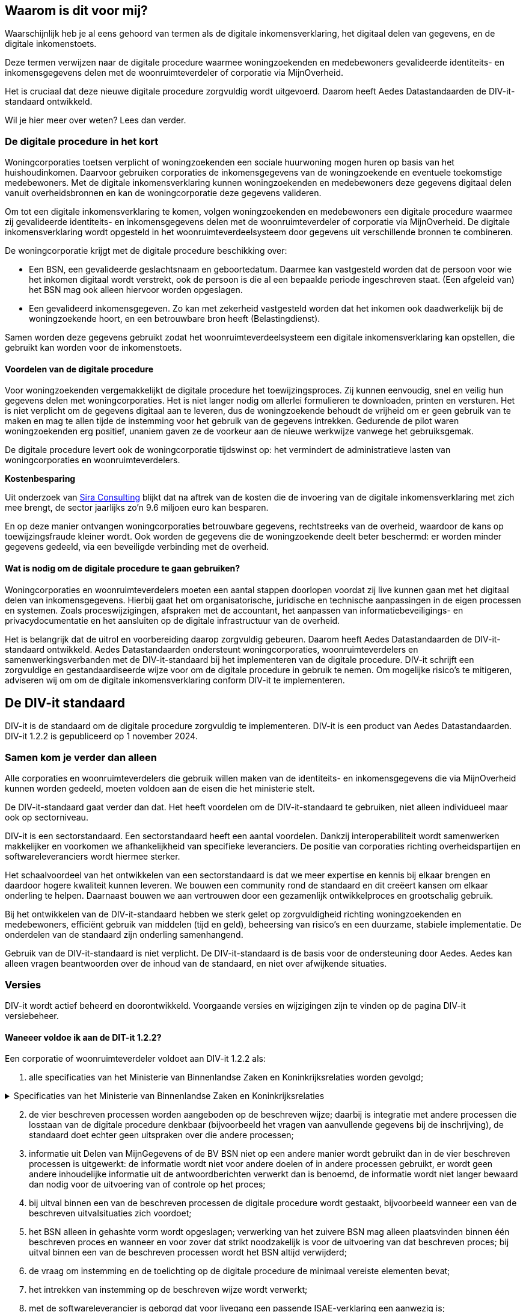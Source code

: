 

[[section-architecture-constraints]]
== Waarom is dit voor mij?
Waarschijnlijk heb je al eens gehoord van termen als de digitale inkomensverklaring, het digitaal delen van gegevens, en de digitale inkomenstoets.

Deze termen verwijzen naar de digitale procedure waarmee woningzoekenden en medebewoners gevalideerde identiteits- en inkomensgegevens delen met de woonruimteverdeler of corporatie via MijnOverheid.

Het is cruciaal dat deze nieuwe digitale procedure zorgvuldig wordt uitgevoerd. Daarom heeft Aedes Datastandaarden de DIV-it-standaard ontwikkeld.

Wil je hier meer over weten? Lees dan verder.

=== De digitale procedure in het kort
Woningcorporaties toetsen verplicht of woningzoekenden een sociale huurwoning mogen huren op basis van het huishoudinkomen. Daarvoor gebruiken corporaties de inkomensgegevens van de woningzoekende en eventuele toekomstige medebewoners. Met de digitale inkomensverklaring kunnen woningzoekenden en medebewoners deze gegevens digitaal delen vanuit overheidsbronnen en kan de woningcorporatie deze gegevens valideren.

====
Om tot een digitale inkomensverklaring te komen, volgen woningzoekenden en medebewoners een digitale procedure waarmee zij gevalideerde identiteits- en inkomensgegevens delen met de woonruimteverdeler of corporatie via MijnOverheid. De digitale inkomensverklaring wordt opgesteld in het woonruimteverdeelsysteem door gegevens uit verschillende bronnen te combineren.
====

De woningcorporatie krijgt met de digitale procedure beschikking over:

* Een BSN, een gevalideerde geslachtsnaam en geboortedatum. Daarmee kan vastgesteld worden dat de persoon voor wie het inkomen digitaal wordt verstrekt, ook de persoon is die al een bepaalde periode ingeschreven staat. (Een afgeleid van) het BSN mag ook alleen hiervoor worden opgeslagen.

* Een gevalideerd inkomensgegeven. Zo kan met zekerheid vastgesteld worden dat het inkomen ook daadwerkelijk bij de woningzoekende hoort, en een betrouwbare bron heeft (Belastingdienst).

Samen worden deze gegevens gebruikt zodat het woonruimteverdeelsysteem een digitale inkomensverklaring kan opstellen, die gebruikt kan worden voor de inkomenstoets.

==== Voordelen van de digitale procedure
Voor woningzoekenden vergemakkelijkt de digitale procedure het toewijzingsproces. Zij kunnen eenvoudig, snel en veilig hun gegevens delen met woningcorporaties. Het is niet langer nodig om allerlei formulieren te downloaden, printen en versturen. Het is niet verplicht om de gegevens digitaal aan te leveren, dus de woningzoekende behoudt de vrijheid om er geen gebruik van te maken en mag te allen tijde de instemming voor het gebruik van de gegevens intrekken. Gedurende de pilot waren woningzoekenden erg positief, unaniem gaven ze de voorkeur aan de nieuwe werkwijze vanwege het gebruiksgemak.

De digitale procedure levert ook de woningcorporatie tijdswinst op: het vermindert de administratieve lasten van woningcorporaties en woonruimteverdelers.

====
*Kostenbesparing*

Uit onderzoek van
https://www.volkshuisvestingnederland.nl/binaries/volkshuisvestingnederland/documenten/rapporten/2022/08/30/eindrapport-regeldruk-wijziging-woningwet-digitale-inkomenstoets/Eindrapport-regeldruk-digitale-inkomenstoets.pdf"[Sira Consulting] 
blijkt dat na aftrek van de kosten die de invoering van de digitale inkomensverklaring met zich mee brengt, de sector jaarlijks zo’n 9.6 miljoen euro kan besparen.
====

En op deze manier ontvangen woningcorporaties betrouwbare gegevens, rechtstreeks van de overheid, waardoor de kans op toewijzingsfraude kleiner wordt. Ook worden de gegevens die de woningzoekende deelt beter beschermd: er worden minder gegevens gedeeld, via een beveiligde verbinding met de overheid.

==== Wat is nodig om de digitale procedure te gaan gebruiken?
Woningcorporaties en woonruimteverdelers moeten een aantal stappen doorlopen voordat zij live kunnen gaan met het digitaal delen van inkomensgegevens. Hierbij gaat het om organisatorische, juridische en technische aanpassingen in de eigen processen en systemen. Zoals proceswijzigingen, afspraken met de accountant, het aanpassen van informatiebeveiligings- en privacydocumentatie en het aansluiten op de digitale infrastructuur van de overheid.

Het is belangrijk dat de uitrol en voorbereiding daarop zorgvuldig gebeuren. Daarom heeft Aedes Datastandaarden de DIV-it-standaard ontwikkeld. Aedes Datastandaarden ondersteunt woningcorporaties, woonruimteverdelers en samenwerkingsverbanden met de DIV-it-standaard bij het implementeren van de digitale procedure. DIV-it schrijft een zorgvuldige en gestandaardiseerde wijze voor om de digitale procedure in gebruik te nemen. Om mogelijke risico’s te mitigeren, adviseren wij om om de digitale inkomensverklaring conform DIV-it te implementeren.


== De DIV-it standaard
DIV-it is de standaard om de digitale procedure zorgvuldig te implementeren. DIV-it is een product van Aedes Datastandaarden. DIV-it 1.2.2 is gepubliceerd op 1 november 2024.

=== Samen kom je verder dan alleen
Alle corporaties en woonruimteverdelers die gebruik willen maken van de identiteits- en inkomensgegevens die via MijnOverheid kunnen worden gedeeld, moeten voldoen aan de eisen die het ministerie stelt.

De DIV-it-standaard gaat verder dan dat. Het heeft voordelen om de DIV-it-standaard te gebruiken, niet alleen individueel maar ook op sectorniveau.

DIV-it is een sectorstandaard. Een sectorstandaard heeft een aantal voordelen. Dankzij interoperabiliteit wordt samenwerken makkelijker en voorkomen we afhankelijkheid van specifieke leveranciers. De positie van corporaties richting overheidspartijen en softwareleveranciers wordt hiermee sterker.

Het schaalvoordeel van het ontwikkelen van een sectorstandaard is dat we meer expertise en kennis bij elkaar brengen en daardoor hogere kwaliteit kunnen leveren. We bouwen een community rond de standaard en dit creëert kansen om elkaar onderling te helpen. Daarnaast bouwen we aan vertrouwen door een gezamenlijk ontwikkelproces en grootschalig gebruik.

Bij het ontwikkelen van de DIV-it-standaard hebben we sterk gelet op zorgvuldigheid richting woningzoekenden en medebewoners, efficiënt gebruik van middelen (tijd en geld), beheersing van risico’s en een duurzame, stabiele implementatie. De onderdelen van de standaard zijn onderling samenhangend.

Gebruik van de DIV-it-standaard is niet verplicht. De DIV-it-standaard is de basis voor de ondersteuning door Aedes. Aedes kan alleen vragen beantwoorden over de inhoud van de standaard, en niet over afwijkende situaties.

=== Versies
DIV-it wordt actief beheerd en doorontwikkeld. Voorgaande versies en wijzigingen zijn te vinden op de pagina DIV-it versiebeheer.

==== Waneeer voldoe ik aan de DIT-it 1.2.2?
Een corporatie of woonruimteverdeler voldoet aan DIV-it 1.2.2 als:

. alle specificaties van het Ministerie van Binnenlandse Zaken en Koninkrijksrelaties worden gevolgd;

.Specificaties van het Ministerie van Binnenlandse Zaken en Koninkrijksrelaties
[%collapsible]
====
Specificaties van het Ministerie van Binnenlandse Zaken en Koninkrijksrelaties

* https://wetten.overheid.nl/jci1.3:c:BWBR0005181&hoofdstuk=IV&afdeling=3&paragraaf=2&artikel=46&z=2024-01-01&g=2024-01-01[Artikel
46 Woningwet] en daarop gebaseerde regelgeving
* https://www.volkshuisvestingnederland.nl/onderwerpen/digitaal-delen-van-inkomensgegevens/documenten/publicaties/2024/01/12/aanvraagformulier-aanvraag-gebruiker[Aanvraagformulier
aanwijzing gebruiker digitalisering inkomensgegevens (versie 15 januari
2024)]
* https://www.logius.nl/domeinen/infrastructuur/diginetwerk/documentatie[Aansluiten
op Diginetwerk (raadpleegdatum 18 juni 2024)]
* Aansluiten koppelvlak Beheervoorziening BSN
** https://www.rvig.nl/aansluitprocedure-bvbsn[Aansluitprocedure BV BSN
(raadpleegdatum 18 juni 2024)]
** https://www.volkshuisvestingnederland.nl/onderwerpen/digitaal-delen-van-inkomensgegevens/documenten/publicaties/2024/01/12/aanvraagformulier-bv-bsn-woonruimteverdeler[Aanvraagformulier
BV BSN Woonruimteverdeler (versie 4 april 2024)]
** https://www.volkshuisvestingnederland.nl/onderwerpen/digitaal-delen-van-inkomensgegevens/documenten/publicaties/2024/01/12/aanvraagformulier-bv-bsn-woningcorporatie[Aanvraagformulier
BV BSN Woningcorporatie (versie 4 april 2024)]
* Aansluiten koppelvlak MijnOverheid en DvmG
** https://www.logius.nl/domeinen/interactie/mijnoverheid/documentatie/voorwaarden-productieomgeving[Aansluitvoorwaarden
MijnOverheid (versie 12 juni 2018)]
** https://www.logius.nl/domeinen/interactie/mijnoverheid/documentatie/api-documentatie-delen-van-mijngegevens[Koppelvlakspecificaties
voor het koppelvlak MijnOverheid en Delen van MijnGegevens
(raadpleegdatum 16 mei 2024)]
** https://www.logius.nl/onze-organisatie/zakendoen-met-logius/voorwaarden/algemene-voorwaarden-logius[Algemene
voorwaarden Logius (versie 12 juni 2018)]
** https://www.volkshuisvestingnederland.nl/onderwerpen/digitaal-delen-van-inkomensgegevens/documenten/publicaties/2024/01/12/formulier-logius-dvmg[Aanvraagformulier
MijnOverheid Delen van MijnGegevens (versie 15 januari 2024)]
* https://www.volkshuisvestingnederland.nl/onderwerpen/digitaal-delen-van-inkomensgegevens/documenten/publicaties/2024/01/12/voorwaarden-voor-gebruik-versie-1.1[Gebruiksvoorwaarden
voor Digitaal delen van het inkomensgegeven (versie 1.1&#44; 28 maart 2024)]
====

[start=2]
. de vier beschreven processen worden aangeboden op de beschreven wijze; daarbij is integratie met andere processen die losstaan van de digitale procedure denkbaar (bijvoorbeeld het vragen van aanvullende gegevens bij de inschrijving), de standaard doet echter geen uitspraken over die andere processen;

. informatie uit Delen van MijnGegevens of de BV BSN niet op een andere manier wordt gebruikt dan in de vier beschreven processen is uitgewerkt: de informatie wordt niet voor andere doelen of in andere processen gebruikt, er wordt geen andere inhoudelijke informatie uit de antwoordberichten verwerkt dan is benoemd, de informatie wordt niet langer bewaard dan nodig voor de uitvoering van of controle op het proces;

. bij uitval binnen een van de beschreven processen de digitale procedure wordt gestaakt, bijvoorbeeld wanneer een van de beschreven uitvalsituaties zich voordoet;

. het BSN alleen in gehashte vorm wordt opgeslagen; verwerking van het zuivere BSN mag alleen plaatsvinden binnen één beschreven proces en wanneer en voor zover dat strikt noodzakelijk is voor de uitvoering van dat beschreven proces; bij uitval binnen een van de beschreven processen wordt het BSN altijd verwijderd;

. de vraag om instemming en de toelichting op de digitale procedure de minimaal vereiste elementen bevat;

. het intrekken van instemming op de beschreven wijze wordt verwerkt;

. met de softwareleverancier is geborgd dat voor livegang een passende ISAE-verklaring een aanwezig is;

. alle maatregelen met betrekking tot de AVG-rolverdeling, privacydocumenten, beveiligingsmaatregelen, bewaartermijnen en de grondslagen zijn ingericht zoals beschreven onder Informatiebeveiliging en privacy;

. een data protection impact assessment (DPIA) is uitgevoerd met behulp van de model-DPIA

Corporaties, woonruimteverdelers en samenwerkingsverbanden kunnen implementatie van een deel van de standaard uitbesteden aan andere partijen (zoals softwareleveranciers) als zij dat doen conform de standaard.


== Wanneer is de DIV-it van toepassing
De DIV-it standaard is ontwikkeld voor een aantal situaties waarin woonruimteverdelers of corporaties de digitale procedure aan mogen bieden.

Als je als woonruimteverdeler of corporatie op eigen verzoek bent aangewezen als gebruiker door het ministerie van BZK, dan moet je de digitale procedure aan iedereen die aan de onderstaande criteria voldoet aanbieden. En je mag het ook alleen aan degenen aanbieden die aan de criteria voldoen.

* *Sociale verhuur*: de digitale procedure mag alleen worden gebruikt voor de uitvoering van de inkomenstoets die is voorgeschreven in de Woningwet en daarmee alleen voor woningzoekenden die sociale huurwoningen willen huren.

* *Uitgezonderde groepen*: het inkomensgegeven mag alleen digitaal gedeeld worden door woningzoekenden die niet in een van de uitgezonderde groepen voor de inkomenstoets vallen en die niet in een van de groepen vallen die uitgezonderd zijn op de verplichte toetsing aan de hand van belastingbescheiden. Zie voor deze groepen: Bijlage 4 Besluit toegelaten instellingen volkshuisvesting 2015.

Daarnaast stelt de wet als voorwaarde dat *instemming* wordt verkregen: de woonruimteverdeler of corporatie moet de woningzoekende en medebewoners verzoeken om in te stemmen met de digitale procedure. Daarbij moet de woonruimteverdeler of corporatie informatie over de procedure en de daarbij behorende gegevensverwerkingen delen met de woningzoekende zodat deze een afgewogen beslissing kan nemen of hij wel of niet zijn gegevens digitaal wil delen. Als de woningzoekende instemt, is de woonruimteverdeler of corporatie verplicht om de digitale procedure toe te passen.

De DIV-it-standaard is ontwikkeld voor de volgende situaties waarin gegevens worden gedeeld:

* Het BSN wordt eenmalig opgevraagd nadat de woningzoekende instemt met de digitale procedure (bij inschrijving of op een later moment, ten behoeve van het verrijken van de inschrijving). Op dat moment vindt ook de validatie van de geslachtsnaam en geboortedatum plaats.

* De combinatie BSN en inkomensgegeven van de woningzoekende en toekomstige medebewoners worden eenmalig opgevraagd nadat de woningzoekende een woning toegewezen heeft gekregen.

De DIV-it-standaard gaat ervan uit dat de woningzoekende ten minste 18 jaar is bij inschrijven.

== Kosten
Er zijn kosten van toepassing op de implementatie en het gebruik van de digitale procedure. Dit zijn kosten voor het gebruik van MijnOverheid en kosten die de softwareleverancier of dienstenleverancier doorbelast.

Aan het gebruik van de voorziening van MijnOverheid zijn kosten verbonden. Meer informatie over deze kosten wordt gedeeld op de pagina https://www.volkshuisvestingnederland.nl/onderwerpen/digitaal-delen-van-inkomensgegevens/aanvraagprocedure-digitaal-delen-inkomensgegevens-voor-woningcorporaties-en-woonruimteverdelers[kosten en randvoorwaarden gebruik voorzieningen]
van het ministerie van BZK. Waarbij het volgende bedoeld wordt met:

* Totaal van aantal DigiD inloggen voor deze toepassing in de sector = elke geslaagde inlogpoging in DigiD door de woningzoekende ongeacht of er vervolgens gegevens worden gedeeld.  

* Totaal aantal geslaagde gegevensdelingen = aantal geslaagde requests, dus daadwerkelijke gegevensdeling.  

Daarnaast kan de softwareleverancier of dienstenleverancier kosten doorberekenen die hij voor de woonruimteverdeler of corporatie maakt voor de implementatie of het gebruik van de digitale inkomensverklaring.

Er zijn geen kosten verbonden aan het gebruik van de Beheervoorziening BSN.



